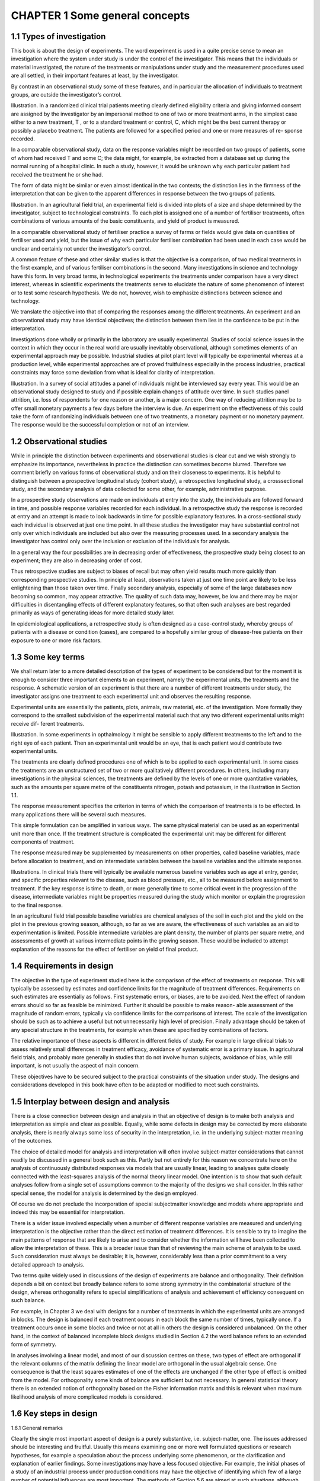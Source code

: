 CHAPTER 1 Some general concepts
===============================

1.1 Types of investigation
--------------------------

This book is about the design of experiments. The word experiment
is used in a quite precise sense to mean an investigation where the
system under study is under the control of the investigator. This
means that the individuals or material investigated, the nature of
the treatments or manipulations under study and the measurement
procedures used are all settled, in their important features at least,
by the investigator.

By contrast in an observational study some of these features,
and in particular the allocation of individuals to treatment groups,
are outside the investigator’s control.

Illustration. In a randomized clinical trial patients meeting clearly
defined eligibility criteria and giving informed consent are assigned
by the investigator by an impersonal method to one of two or more
treatment arms, in the simplest case either to a new treatment, T ,
or to a standard treatment or control, C, which might be the best
current therapy or possibly a placebo treatment. The patients are
followed for a specified period and one or more measures of re-
sponse recorded.

In a comparable observational study, data on the response variables might be recorded on two groups of patients, some of whom
had received T and some C; the data might, for example, be extracted from a database set up during the normal running of a
hospital clinic. In such a study, however, it would be unknown why
each particular patient had received the treatment he or she had.

The form of data might be similar or even almost identical in
the two contexts; the distinction lies in the firmness of the interpretation that can be given to the apparent differences in response
between the two groups of patients.

Illustration. In an agricultural field trial, an experimental field is
divided into plots of a size and shape determined by the investigator, subject to technological constraints. To each plot is assigned
one of a number of fertiliser treatments, often combinations of various amounts of the basic constituents, and yield of product is
measured.

In a comparable observational study of fertiliser practice a survey
of farms or fields would give data on quantities of fertiliser used and
yield, but the issue of why each particular fertiliser combination
had been used in each case would be unclear and certainly not
under the investigator’s control.

A common feature of these and other similar studies is that
the objective is a comparison, of two medical treatments in the
first example, and of various fertiliser combinations in the second.
Many investigations in science and technology have this form. In
very broad terms, in technological experiments the treatments under comparison have a very direct interest, whereas in scientific
experiments the treatments serve to elucidate the nature of some
phenomenon of interest or to test some research hypothesis. We do
not, however, wish to emphasize distinctions between science and
technology.

We translate the objective into that of comparing the responses
among the different treatments. An experiment and an observational study may have identical objectives; the distinction between
them lies in the confidence to be put in the interpretation.

Investigations done wholly or primarily in the laboratory are
usually experimental. Studies of social science issues in the context in which they occur in the real world are usually inevitably
observational, although sometimes elements of an experimental approach may be possible. Industrial studies at pilot plant level will
typically be experimental whereas at a production level, while experimental approaches are of proved fruitfulness especially in the
process industries, practical constraints may force some deviation
from what is ideal for clarity of interpretation.

Illustration. In a survey of social attitudes a panel of individuals
might be interviewed say every year. This would be an observational study designed to study and if possible explain changes of
attitude over time. In such studies panel attrition, i.e. loss of respondents for one reason or another, is a major concern. One way
of reducing attrition may be to offer small monetary payments a
few days before the interview is due. An experiment on the effectiveness of this could take the form of randomizing individuals
between one of two treatments, a monetary payment or no monetary payment. The response would be the successful completion or
not of an interview.

1.2 Observational studies
-------------------------

While in principle the distinction between experiments and observational studies is clear cut and we wish strongly to emphasize its
importance, nevertheless in practice the distinction can sometimes
become blurred. Therefore we comment briefly on various forms of
observational study and on their closeness to experiments.
It is helpful to distinguish between a prospective longitudinal
study (cohort study), a retrospective longitudinal study, a crosssectional study, and the secondary analysis of data collected for
some other, for example, administrative purpose.

In a prospective study observations are made on individuals at
entry into the study, the individuals are followed forward in time,
and possible response variables recorded for each individual. In a
retrospective study the response is recorded at entry and an attempt is made to look backwards in time for possible explanatory
features. In a cross-sectional study each individual is observed at
just one time point. In all these studies the investigator may have
substantial control not only over which individuals are included
but also over the measuring processes used. In a secondary analysis the investigator has control only over the inclusion or exclusion
of the individuals for analysis.

In a general way the four possibilities are in decreasing order of
effectiveness, the prospective study being closest to an experiment;
they are also in decreasing order of cost.

Thus retrospective studies are subject to biases of recall but may
often yield results much more quickly than corresponding prospective studies. In principle at least, observations taken at just one
time point are likely to be less enlightening than those taken over
time. Finally secondary analysis, especially of some of the large
databases now becoming so common, may appear attractive. The
quality of such data may, however, be low and there may be major
difficulties in disentangling effects of different explanatory features,
so that often such analyses are best regarded primarily as ways of
generating ideas for more detailed study later.

In epidemiological applications, a retrospective study is often
designed as a case-control study, whereby groups of patients with
a disease or condition (cases), are compared to a hopefully similar
group of disease-free patients on their exposure to one or more risk
factors.

1.3 Some key terms
------------------

We shall return later to a more detailed description of the types
of experiment to be considered but for the moment it is enough to
consider three important elements to an experiment, namely the
experimental units, the treatments and the response. A schematic
version of an experiment is that there are a number of different
treatments under study, the investigator assigns one treatment to
each experimental unit and observes the resulting response.

Experimental units are essentially the patients, plots, animals,
raw material, etc. of the investigation. More formally they correspond to the smallest subdivision of the experimental material
such that any two different experimental units might receive dif-
ferent treatments.

Illustration. In some experiments in opthalmology it might be
sensible to apply different treatments to the left and to the right
eye of each patient. Then an experimental unit would be an eye,
that is each patient would contribute two experimental units.

The treatments are clearly defined procedures one of which is to
be applied to each experimental unit. In some cases the treatments
are an unstructured set of two or more qualitatively different procedures. In others, including many investigations in the physical
sciences, the treatments are defined by the levels of one or more
quantitative variables, such as the amounts per square metre of the
constituents nitrogen, potash and potassium, in the illustration in
Section 1.1.

The response measurement specifies the criterion in terms of
which the comparison of treatments is to be effected. In many
applications there will be several such measures.

This simple formulation can be amplified in various ways. The
same physical material can be used as an experimental unit more
than once. If the treatment structure is complicated the experimental unit may be different for different components of treatment.

The response measured may be supplemented by measurements on
other properties, called baseline variables, made before allocation
to treatment, and on intermediate variables between the baseline
variables and the ultimate response.

Illustrations. In clinical trials there will typically be available numerous baseline variables such as age at entry, gender, and specific
properties relevant to the disease, such as blood pressure, etc., all
to be measured before assignment to treatment. If the key response
is time to death, or more generally time to some critical event in the
progression of the disease, intermediate variables might be properties measured during the study which monitor or explain the
progression to the final response.

In an agricultural field trial possible baseline variables are chemical analyses of the soil in each plot and the yield on the plot in
the previous growing season, although, so far as we are aware, the
effectiveness of such variables as an aid to experimentation is limited. Possible intermediate variables are plant density, the number
of plants per square metre, and assessments of growth at various
intermediate points in the growing season. These would be included
to attempt explanation of the reasons for the effect of fertiliser on
yield of final product.

1.4 Requirements in design
--------------------------

The objective in the type of experiment studied here is the comparison of the effect of treatments on response. This will typically
be assessed by estimates and confidence limits for the magnitude
of treatment differences. Requirements on such estimates are essentially as follows. First systematic errors, or biases, are to be
avoided. Next the effect of random errors should so far as feasible be minimized. Further it should be possible to make reason-
able assessment of the magnitude of random errors, typically via
confidence limits for the comparisons of interest. The scale of the
investigation should be such as to achieve a useful but not unnecessarily high level of precision. Finally advantage should be taken
of any special structure in the treatments, for example when these are specified by combinations of factors.

The relative importance of these aspects is different in different fields of study. For example in large clinical trials to assess
relatively small differences in treatment efficacy, avoidance of systematic error is a primary issue. In agricultural field trials, and
probably more generally in studies that do not involve human subjects, avoidance of bias, while still important, is not usually the
aspect of main concern.

These objectives have to be secured subject to the practical constraints of the situation under study. The designs and considerations developed in this book have often to be adapted or modified
to meet such constraints.

1.5 Interplay between design and analysis
-----------------------------------------

There is a close connection between design and analysis in that an
objective of design is to make both analysis and interpretation as
simple and clear as possible. Equally, while some defects in design
may be corrected by more elaborate analysis, there is nearly always
some loss of security in the interpretation, i.e. in the underlying
subject-matter meaning of the outcomes.

The choice of detailed model for analysis and interpretation will
often involve subject-matter considerations that cannot readily be
discussed in a general book such as this. Partly but not entirely
for this reason we concentrate here on the analysis of continuously
distributed responses via models that are usually linear, leading to
analyses quite closely connected with the least-squares analysis of
the normal theory linear model. One intention is to show that such
default analyses follow from a single set of assumptions common to
the majority of the designs we shall consider. In this rather special
sense, the model for analysis is determined by the design employed.

Of course we do not preclude the incorporation of special subjectmatter knowledge and models where appropriate and indeed this
may be essential for interpretation.

There is a wider issue involved especially when a number of different response variables are measured and underlying interpretation is the objective rather than the direct estimation of treatment
differences. It is sensible to try to imagine the main patterns of
response that are likely to arise and to consider whether the information will have been collected to allow the interpretation of these.
This is a broader issue than that of reviewing the main scheme of
analysis to be used. Such consideration must always be desirable;
it is, however, considerably less than a prior commitment to a very
detailed approach to analysis.

Two terms quite widely used in discussions of the design of experiments are balance and orthogonality. Their definition depends a
bit on context but broadly balance refers to some strong symmetry
in the combinatorial structure of the design, whereas orthogonality refers to special simplifications of analysis and achievement of
efficiency consequent on such balance.

For example, in Chapter 3 we deal with designs for a number of
treatments in which the experimental units are arranged in blocks.
The design is balanced if each treatment occurs in each block the
same number of times, typically once. If a treatment occurs once
in some blocks and twice or not at all in others the design is considered unbalanced. On the other hand, in the context of balanced
incomplete block designs studied in Section 4.2 the word balance
refers to an extended form of symmetry.

In analyses involving a linear model, and most of our discussion
centres on these, two types of effect are orthogonal if the relevant
columns of the matrix defining the linear model are orthogonal in
the usual algebraic sense. One consequence is that the least squares
estimates of one of the effects are unchanged if the other type of
effect is omitted from the model. For orthogonality some kinds of
balance are sufficient but not necessary. In general statistical theory
there is an extended notion of orthogonality based on the Fisher
information matrix and this is relevant when maximum likelihood
analysis of more complicated models is considered.

1.6 Key steps in design
-----------------------

1.6.1 General remarks

Clearly the single most important aspect of design is a purely substantive, i.e. subject-matter, one. The issues addressed should be
interesting and fruitful. Usually this means examining one or more
well formulated questions or research hypotheses, for example a
speculation about the process underlying some phenomenon, or
the clarification and explanation of earlier findings. Some investigations may have a less focused objective. For example, the initial
phases of a study of an industrial process under production conditions may have the objective of identifying which few of a large
number of potential influences are most important. The methods
of Section 5.6 are aimed at such situations, although they are probably atypical and in most cases the more specific the research ques-
tion the better.

In principle therefore the general objectives lead to the following
more specific issues. First the experimental units must be defined
and chosen. Then the treatments must be clearly defined. The variables to be measured on each unit must be specified and finally the
size of the experiment, in particular the number of experimental
units, has to be decided.

1.6.2 Experimental units

Issues concerning experimental units are to some extent very specific to each field of application. Some points that arise fairly generally and which influence the discussion in this book include the
following.

Sometimes, especially in experiments with a technological focus,
it is useful to consider the population of ultimate interest and the
population of accessible individuals and to aim at conclusions that
will bridge the inevitable gap between these. This is linked to the
question of whether units should be chosen to be as uniform as
possible or to span a range of circumstances. Where the latter is
sensible it will be important to impose a clear structure on the
experimental units; this is connected with the issue of the choice
of baseline measurements.

Illustration. In agricultural experimentation with an immediate
objective of making recommendations to farmers it will be important to experiment in a range of soil and weather conditions; a
very precise conclusion in one set of conditions may be of limited
value. Interpretation will be much simplified if the same basic design is used at each site. There are somewhat similar considerations
in some clinical trials, pointing to the desirability of multi-centre
trials even if a trial in one centre would in principle be possible.

By contrast in experiments aimed at elucidating the nature of
certain processes or mechanisms it will usually be best to choose
units likely to show the effect in question in as striking a form as
possible and to aim for a high degree of uniformity across units.

In some contexts the same individual animal, person or material
may be used several times as an experimental unit; for example
in a psychological experiment it would be common to expose the
same subject to various conditions (treatments) in one session.

It is important in much of the following discussion and in applications to distinguish between experimental units and observa-
tions. The key notion is that different experimental units must in
principle be capable of receiving different treatments.

Illustration. In an industrial experiment on a batch process each
separate batch of material might form an experimental unit to be
processed in a uniform way, separate batches being processed possibly differently. On the product of each batch many samples may
be taken to measure, say purity of the product. The number of
observations of purity would then be many times the number of
experimental units. Variation between repeat observations within
a batch measures sampling variability and internal variability of
the process. Precision of the comparison of treatments is, however, largely determined by, and must be estimated from, variation
between batches receiving the same treatment. In our theoretical
treatment that follows the number of batches is thus the relevant
total “sample” size.

1.6.3 Treatments
----------------

The simplest form of experiment compares a new treatment or
manipulation, T , with a control, C. Even here care is needed in
applications. In principle T has to be specified with considerable
precision, including many details of its mode of implementation.
The choice of control, C, may also be critical. In some contexts
several different control treatments may be desirable. Ideally the
control should be such as to isolate precisely that aspect of T which
it is the objective to examine.

Illustration. In a clinical trial to assess a new drug, the choice of
control may depend heavily on the context. Possible choices of control might be no treatment, a placebo treatment, i.e. a substance
superficially indistinguishable from T but known to be pharmacologically inactive, or the best currently available therapy. The
choice between placebo and best available treatment may in some
clinical trials involve difficult ethical decisions.

In more complex situations there may be a collection of qualitatively different treatments T1,...,Tv. More commonly the treatments may have factorial structure, i.e. be formed from combinations of levels of subtreatments, called factors. We defer detailed
study of the different kinds of factor and the design of factorial
experiments until Chapter 5, noting that sensible use of the principle of examining several factors together in one study is one of
the most powerful ideas in this subject.


1.6.4 Measurements
------------------

The choice of appropriate variables for measurement is a key aspect
of design in the broad sense. The nature of measurement processes
and their associated potentiality for error, and the different kinds
of variable that can be measured and their purposes are central issues. Nevertheless these issues fall outside the scope of the present
book and we merely note three broad types of variable, namely
baseline variables describing the experimental units before application of treatments, intermediate variables and response variables,
in a medical context often called end-points.

Intermediate variables may serve different roles. Usually the more
important is to provide some provisional explanation of the process
that leads from treatment to response. Other roles are to check on
the absence of untoward interventions and, sometimes, to serve as
surrogate response variables when the primary response takes a
long time to obtain.

Sometimes the response on an experimental unit is in effect a
time trace, for example of the concentrations of one or more substances as transient functions of time after some intervention. For
our purposes we suppose such responses replaced by one or more
summary measures, such as the peak response or the area under
the response-time curve.

Clear decisions about the variables to be measured, especially
the response variables, are crucial.

1.6.5 Size of experiment
------------------------

Some consideration virtually always has to be given to the number of experimental units to be used and, where subsampling of
units is employed, to the number of repeat observations per unit.
A balance has to be struck between the marginal cost per experimental unit and the increase in precision achieved per additional
unit. Except in rare instances where these costs can both be quantified, a decision on the size of experiment is bound be largely a
matter of judgement and some of the more formal approaches to
determining the size of the experiment have spurious precision. It
is, however, very desirable to make an advance approximate calculation of the precision likely to be achieved. This gives some
protection against wasting resources on unnecessary precision or,
more commonly, against undertaking investigations which will be
of such low precision that useful conclusions are very unlikely. The
same calculations are advisable when, as is quite common in some
fields, the maximum size of the experiment is set by constraints
outside the control of the investigator. The issue is then most commonly to decide whether the resources are sufficient to yield enough
precision to justify proceeding at all.

1.7 A simplified model
----------------------

The formulation of experimental design that will largely be used
in this book is as follows. There are given n experimental units,
U1,...,Un and v treatments, T1,...,Tv; one treatment is applied
to each unit as specified by the investigator, and one response
Y measured on each unit. The objective is to specify procedures
for allocating treatments to units and for the estimation of the
differences between treatments in their effect on response.

This is a very limited version of the broader view of design
sketched above. The justification for it is that many of the valuable
specific designs are accommodated in this framework, whereas the
wider considerations sketched above are often so subject-specific
that it is difficult to give a general theoretical discussion.

It is, however, very important to recall throughout that the path
between the choice of a unit and the measurement of final response
may be a long one in time and in other respects and that random
and systematic error may arise at many points. Controlling for
random error and aiming to eliminate systematic error is thus not
a single step matter as might appear in our idealized model.

1.8 A broader view
------------------

The discussion above and in the remainder of the book concentrates
on the integrity of individual experiments. Yet investigations are
rarely if ever conducted in isolation; one investigation almost inevitably suggests further issues for study and there is commonly
the need to establish links with work related to the current problems, even if only rather distantly. These are important matters but
again are difficult to incorporate into formal theoretical discussion.

If a given collection of investigations estimate formally the same
contrasts, the statistical techniques for examining mutual consistency of the different estimates and, subject to such consistency,
of combining the information are straightforward. Difficulties come
more from the choice of investigations for inclusion, issues of genuine comparability and of the resolution of apparent inconsistencies.

While we take the usual objective of the investigation to be the
comparison of responses from different treatments, sometimes there
is a more specific objective which has an impact on the design to
be employed.

Illustrations. In some kinds of investigation in the chemical process industries, the treatments correspond to differing concentrations of various reactants and to variables such as pressure, temperature, etc. For some purposes it may be fruitful to regard the objective as the determination of conditions that will optimize some
criterion such as yield of product or yield of product per unit cost.
Such an explicitly formulated purpose, if adopted as the sole objective, will change the approach to design.

In selection programmes for, say, varieties of wheat, the investigation may start with a very large number of varieties, possibly
several hundred, for comparison. A certain fraction of these are chosen for further study and in a third phase a small number of varieties are subject to intensive study. The initial stage has inevitably
very low precision for individual comparisons and analysis of the
design strategy to be followed best concentrates on such issues as
the proportion of varieties to be chosen at each phase, the relative
effort to be devoted to each phase and in general on the properties
of the whole process and the properties of the varieties ultimately
selected rather than on the estimation of individual differences.

In the pharmaceutical industry clinical trials are commonly defined as Phase I, II or III, each of which has quite well-defined
objectives. Phase I trials aim to establish relevant dose levels and
toxicities, Phase II trials focus on a narrowly selected group of patients expected to show the most dramatic response, and Phase III
trials are a full investigation of the treatment effects on patients
broadly representative of the clinical population.

In investigations with some technological relevance, even if there
is not an immediate focus on a decision to be made, questions will
arise as to the practical implications of the conclusions. Is a difference established big enough to be of public health relevance in an
epidemiological context, of relevance to farmers in an agricultural
context or of engineering relevance in an industrial context? Do the
conditions of the investigation justify extrapolation to the working context? To some extent such questions can be anticipated by
appropriate design.

In both scientific and technological studies estimation of effects
is likely to lead on to the further crucial question: what is the underlying process explaining what has been observed? Sometimes
this is expressed via a search for causality. So far as possible these questions should be anticipated in design, 
especially in the definition of treatments and observations, but it is relatively rare for such
explanations to be other than tentative and indeed they typically
raise fresh issues for investigation.

It is sometimes argued that quite firm conclusions about causality are justified from experiments in which treatment allocation is
made by objective randomization but not otherwise, it being particularly hazardous to draw causal conclusions from observational
studies.

These issues are somewhat outside the scope of the present book
but will be touched on in Section 2.5 after the discussion of the
role of randomization. In the meantime some of the potential implications for design can be seen from the following Illustration.

Illustration. In an agricultural field trial a number of treatments
are randomly assigned to plots, the response variable being the
yield of product. One treatment, S, say, produces a spectacular
growth of product, much higher than that from other treatments.
The growth attracts birds from many kilometres around, the birds
eat most of the product and as a result the final yield for S is very
low. Has S caused a depression in yield?

The point of this illustration, which can be paralleled from other
areas of application, is that the yield on the plots receiving S is indeed lower than the yield would have been on those plots had they
been allocated to other treatments. In that sense, which meets one
of the standard definitions of causality, allocation to S has thus
caused a lowered yield. Yet in terms of understanding, and indeed
practical application, that conclusion on its own is quite misleading. To understand the process leading to the final responses it is
essential to observe and take account of the unanticipated intervention, the birds, which was supplementary to and dependent on the
primary treatments. Preferably also intermediate variables should
be recorded, for example, number of plants per square metre and
measures of growth at various time points in the growing cycle.
These will enable at least a tentative account to be developed of
the process leading to the treatment differences in final yield which
are the ultimate objective of study. In this way not only are treatment differences estimated but some partial understanding is built
of the interpretation of such differences. This is a potentially causal
explanation at a deeper level.

Such considerations may arise especially in situations in which
a fairly long process intervenes between treatment allocation and
the measurement of response.

These issues are quite pressing in some kinds of clinical trial,
especially those in which patients are to be followed for an appreciable time. In the simplest case of randomization between two
treatments, T and C, there is the possibility that some patients,
called noncompliers, do not follow the regime to which they have
been allocated. Even those who do comply may take supplementary
medication and the tendency to do this may well be different in
the two treatment groups. One approach to analysis, the so-called
intention-to-treat principle, can be summarized in the slogan “ever
randomized always analysed”: one simply compares outcomes in
the two treatment arms regardless of compliance or noncompliance. The argument, parallel to the argument in the agricultural
example, is that if, say, patients receiving T do well, even if few of
them comply with the treatment regimen, then the consequences of
allocation to T are indeed beneficial, even if not necessarily because
of the direct consequences of the treatment regimen.

Unless noncompliance is severe, the intention-to-treat analysis
will be one important analysis but a further analysis taking account
of any appreciable noncompliance seems very desirable. Such an
analysis will, however, have some of the features of an observational
study and the relatively clearcut conclusions of the analysis of a
fully compliant study will be lost to some extent at least.

1.9 Bibliographic notes
-----------------------

While many of the ideas of experimental design have a long history,
the first major systematic discussion was by R. A. Fisher (1926)
in the context of agricultural field trials, subsequently developed
into his magisterial book (Fisher, 1935 and subsequent editions).
Yates in a series of major papers developed the subject much further; see especially Yates (1935, 1936, 1937). Applications were
initially largely in agriculture and the biological sciences and then
subsequently in industry. The paper by Box and Wilson (1951) was
particularly influential in an industrial context. Recent industrial
applications have been particularly associated with the name of
the Japanese engineer, G. Taguchi. General books on scientific research that include some discussion of experimental design include
Wilson (1952) and Beveridge (1952).

Of books on the subject, Cox (1958) emphasizes general prin-
ciples in a qualitative discussion, Box, Hunter and Hunter (1978)
emphasize industrial experiments and Hinkelman and Kempthorne
(1994), a development of Kempthorne (1952), is closer to the originating agricultural applications. Piantadosi (1997) gives a thorough account of the design and analysis of clinical trials.
Vajda (1967a, 1967b) and Street and Street (1987) emphasize
the combinatorial problems of design construction. Many general
books on statistical methods have some discussion of design but
tend to put their main emphasis on analysis; see especially Montgomery (1997). For very careful and systematic expositions with
some emphasis respectively on industrial and biometric applications, see Dean and Voss (1999) and Clarke and Kempson (1997).

An annotated bibliography of papers up to the late 1960’s is
given by Herzberg and Cox (1969).

The notion of causality has a very long history although traditionally from a nonprobabilistic viewpoint. For accounts with
a statistical focus, see Rubin (1974), Holland (1986), Cox (1992)
and Cox and Wermuth (1996; section 8.7). Rather different views
of causality are given by Dawid (2000), Lauritzen (2000) and Pearl
(2000). For a discussion of compliance in clinical trials, see the
papers edited by Goetghebeur and van Houwelingen (1998).
New mathematical developments in the design of experiments
may be found in the main theoretical journals. More applied papers
may also contain ideas of broad interest. For work with a primarily
industrial focus, see Technometrics, for general biometric material,
see Biometrics, for agricultural issues see the Journal of Agricultural Science and for specialized discussion connected with clinical
trials see Controlled Clinical Trials, Biostatistics and Statistics in
Medicine. Applied Statistics contains papers with a wide range of
applications.

1.10 Further results and exercises
----------------------------------

1. A study of the association between car telephone usage and
accidents was reported by Redelmeier and Tibshirani (1997a)
and a further careful account discussed in detail the study design (Redelmeier and Tibshirani, 1997b). A randomized trial
was infeasible on ethical grounds, and the investigators decided
to conduct a case-control study. The cases were those individuals who had been in an automobile collision involving property
damage (but not personal injury), who owned car phones, and
who consented to having their car phone usage records reviewed.

(a) What considerations would be involved in finding a suitable
control for each case?

(b) The investigators decided to use each case as his own control, in a specialized version of a case-control 
study called a casecrossover study. A “case driving period” was defined to be
the ten minutes immediately preceding the collision. What
considerations would be involved in determining the control
period?

(c) An earlier study compared the accident rates of a group of
drivers who owned cellular telephones to a group of drivers
who did not, and found lower accident rates in the first group.
What potential biases could affect this comparison?

2. A prospective case-crossover experiment to investigate the effect
of alcohol on blood œstradiol levels was reported by Ginsberg et
al. (1996). Two groups of twelve healthy postmenopausal women
were investigated. One group was regularly taking œstrogen replacement therapy and the second was not. On the first day half
the women in each group drank an alcoholic cocktail, and the
remaining women had a similar juice drink without alcohol. On
the second day the women who first had alcohol were given the
plain juice drink and vice versa. In this manner it was intended
that each woman serve as her own control.

(a) What precautions might well have been advisable in such a
context to avoid bias?

(b) What features of an observational study does this study have?

(c) What features of an experiment does this study have?

3. Find out details of one or more medical studies the conclusions
from which have been reported in the press recently. Were they
experiments or observational studies? Is the design (or analysis)
open to serious criticism?

© 2000 by Chapman & Hall/CRC

4. In an experiment to compare a number of alternative ways of
treating back pain, pain levels are to be assessed before and after
a period of intensive treatment. Think of a number of ways in
which pain levels might be measured and discuss their relative
merits. What measurements other than pain levels might be
advisable?

5. As part of a study of the accuracy and precision of laboratory
chemical assays, laboratories are provided with a number of
nominally identical specimens for analysis. They are asked to
divide each specimen into two parts and to report the separate analyses. Would this provide an adequate measure of reproducibility? If not recommend a better procedure.

6. Some years ago there was intense interest in the possibility
that cloud-seeding by aircraft depositing silver iodide crystals
on suitable cloud would induce rain. Discuss some of the issues
likely to arise in studying the effect of cloud-seeding.

7. Preece et al. (1999) simulated the effect of mobile phone signals
on cognitive function as follows. Subjects wore a headset and
were subject to (i) no signal, (ii) a 915 MHz sine wave analogue
signal, (iii) a 915 MHz sine wave modulated by a 217 Hz square
wave. There were 18 subjects, and each of the six possible orders
of the three conditions were used three times. After two practice
sessions the three experimental conditions were used for each
subject with 48 hours between tests. During each session a vari-
ety of computerized tests of mental efficiency were administered.
The main result was that a particular reaction time was shorter
under the condition (iii) than under (i) and (ii) but that for
14 other types of measurement there were no clear differences.
Discuss the appropriateness of the control treatments and the
extent to which stability of treatment differences across sessions
might be examined.

8. Consider the circumstances under which the use of two different
control groups might be valuable. For discussion of this for observational studies, where the idea is more commonly used, see
Rosenbaum (1987).

